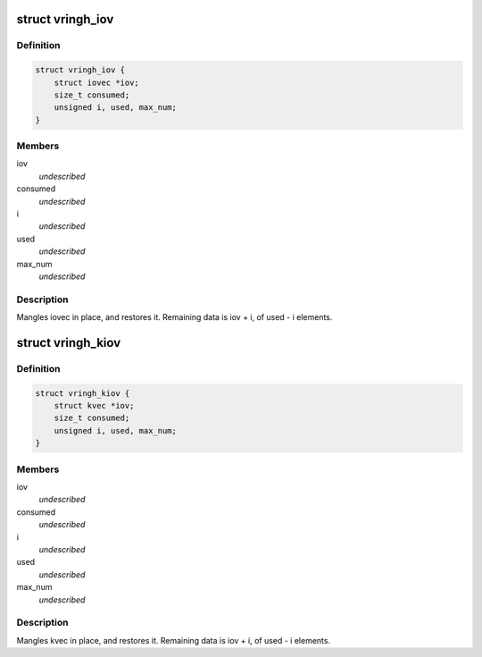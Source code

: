 .. -*- coding: utf-8; mode: rst -*-
.. src-file: include/linux/vringh.h

.. _`vringh_iov`:

struct vringh_iov
=================

.. c:type:: struct vringh_iov

    iovec mangler.

.. _`vringh_iov.definition`:

Definition
----------

.. code-block:: c

    struct vringh_iov {
        struct iovec *iov;
        size_t consumed;
        unsigned i, used, max_num;
    }

.. _`vringh_iov.members`:

Members
-------

iov
    *undescribed*

consumed
    *undescribed*

i
    *undescribed*

used
    *undescribed*

max_num
    *undescribed*

.. _`vringh_iov.description`:

Description
-----------

Mangles iovec in place, and restores it.
Remaining data is iov + i, of used - i elements.

.. _`vringh_kiov`:

struct vringh_kiov
==================

.. c:type:: struct vringh_kiov

    kvec mangler.

.. _`vringh_kiov.definition`:

Definition
----------

.. code-block:: c

    struct vringh_kiov {
        struct kvec *iov;
        size_t consumed;
        unsigned i, used, max_num;
    }

.. _`vringh_kiov.members`:

Members
-------

iov
    *undescribed*

consumed
    *undescribed*

i
    *undescribed*

used
    *undescribed*

max_num
    *undescribed*

.. _`vringh_kiov.description`:

Description
-----------

Mangles kvec in place, and restores it.
Remaining data is iov + i, of used - i elements.

.. This file was automatic generated / don't edit.


